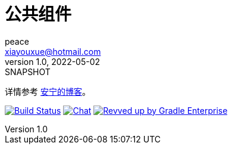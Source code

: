 = 公共组件
peace <xiayouxue@hotmail.com>
v1.0, 2022-05-02: SNAPSHOT
:doctype: docbook
:toc: left
:numbered:
:imagesdir: docs/assets/images
:sourcedir: src/main/java
:resourcesdir: src/main/resources
:testsourcedir: src/test/java
:source-highlighter: highlightjs

详情参考 https://peacetrue.cn/summarize/peacetrue-common/index.html[安宁的博客^]。

image:https://ci.spring.io/api/v1/teams/spring-boot/pipelines/spring-boot-3.0.x/jobs/build/badge["Build Status", link="https://ci.spring.io/teams/spring-boot/pipelines/spring-boot-3.0.x?groups=Build"] image:https://badges.gitter.im/Join Chat.svg["Chat",link="https://gitter.im/spring-projects/spring-boot?utm_source=badge&utm_medium=badge&utm_campaign=pr-badge&utm_content=badge"] image:https://img.shields.io/badge/Revved%20up%20by-Gradle%20Enterprise-06A0CE?logo=Gradle&labelColor=02303A["Revved up by Gradle Enterprise", link="https://ge.spring.io/scans?&search.rootProjectNames=Spring%20Boot%20Build&search.rootProjectNames=spring-boot-build"]
